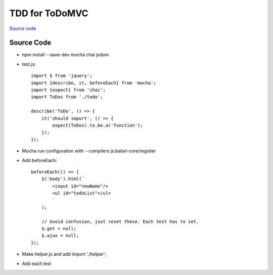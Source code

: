 ===============
TDD for ToDoMVC
===============

`Source code
<https://github.com/pauleveritt/pauleveritt.github.io/tree/master/src/articles/pylyglot/todo_tdd>`_

Source Code
===========

- npm install --save-dev mocha chai jsdom

- test.js::

    import $ from 'jquery';
    import {describe, it, beforeEach} from 'mocha';
    import {expect} from 'chai';
    import ToDos from './todo';

    describe('ToDo', () => {
        it('should import', () => {
            expect(ToDos).to.be.a('function');
        });
    });

- Mocha run configuration with --compilers js:babel-core/register

- Add beforeEach::

    beforeEach(() => {
        $('body').html(`
            <input id="newName"/>
            <ul id="todoList"</ul>
            `
        );

        // Avoid confusion, just reset these. Each test has to set.
        $.get = null;
        $.ajax = null;
    });

- Make helper.js and add import './helper';

- Add each test
